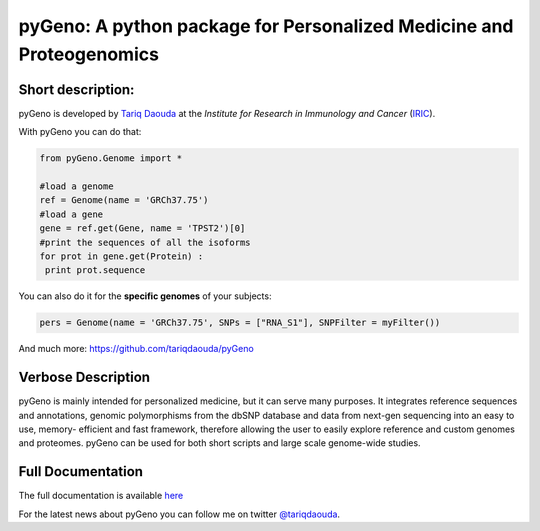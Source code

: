 pyGeno: A python package for Personalized Medicine and Proteogenomics
=====================================================================

Short description:
------------------

pyGeno is developed by `Tariq Daouda`_ at the *Institute for Research in Immunology and Cancer* (IRIC_).

.. _Tariq Daouda: http://bioinfo.iric.ca/~daoudat/
.. _IRIC: http://www.iric.ca

With pyGeno you can do that:

.. code:: python

 from pyGeno.Genome import *
 
 #load a genome 
 ref = Genome(name = 'GRCh37.75')
 #load a gene
 gene = ref.get(Gene, name = 'TPST2')[0]
 #print the sequences of all the isoforms
 for prot in gene.get(Protein) :
  print prot.sequence

You can also do it for the **specific genomes** of your subjects:

.. code:: python

 pers = Genome(name = 'GRCh37.75', SNPs = ["RNA_S1"], SNPFilter = myFilter())

And much more: https://github.com/tariqdaouda/pyGeno

Verbose Description
--------------------

pyGeno is mainly intended for personalized medicine, but it can serve many purposes. It integrates reference sequences and 
annotations, genomic polymorphisms from the dbSNP database 
and data from next-gen sequencing into an easy to use, 
memory- efficient and fast framework, therefore allowing 
the user to easily explore reference and custom genomes and 
proteomes. pyGeno can be used for both short scripts and large scale genome-wide studies.

Full Documentation
------------------

The full documentation is available here_

.. _here: http://bioinfo.iric.ca/~daoudat/pyGeno/

For the latest news about pyGeno you can follow me on twitter `@tariqdaouda`_.

.. _@tariqdaouda: https://www.twitter.com/tariqdaouda
